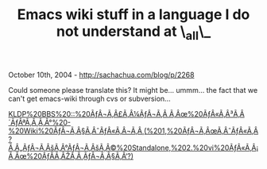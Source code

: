 #+TITLE: Emacs wiki stuff in a language I do not understand at \_all\_

October 10th, 2004 -
[[http://sachachua.com/blog/p/2268][http://sachachua.com/blog/p/2268]]

Could someone please translate this? It might be... ummm... the fact
 that we can't get emacs-wiki through cvs or subversion...

[[http://bbs.kldp.org/viewtopic.php?t=44639&highlight=emacs][KLDP%20BBS%20::%20ÃƒÂ¬Ã‚Â£Ã‚Â¼ÃƒÂ¬Ã‚Â
Ã‚Âœ%20ÃƒÂ«Ã‚Â³Ã‚Â´ÃƒÂªÃ‚Â¸Ã‚Â°%20-%20Wiki%20ÃƒÂ¬Ã‚Â§Ã‚ÂˆÃƒÂ«Ã‚Â¬Ã‚Â¸(%201,%20ÃƒÂ¬Ã‚ÂœÃ‚ÂˆÃƒÂ«Ã‚Â?Ã‚Â„ÃƒÂ¬Ã‚ÂšÃ‚Â°ÃƒÂ¬Ã‚ÂšÃ‚Â©%20Standalone,%202.%20vi%20ÃƒÂ«Ã‚Â¡Ã‚Âœ%20ÃƒÂ­Ã‚ÂŽÃ‚Â¸ÃƒÂ¬Ã‚Â§Ã‚Â‘?)]]
